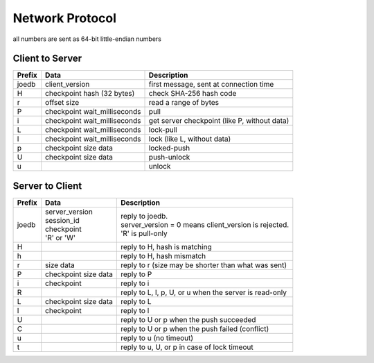 Network Protocol
================

all numbers are sent as 64-bit little-endian numbers

Client to Server
----------------

====== ================= ======================================================
Prefix Data              Description
====== ================= ======================================================
joedb  client_version    first message, sent at connection time
H      checkpoint        check SHA-256 hash code
       hash (32 bytes)
r      offset            read a range of bytes
       size
P      checkpoint        pull
       wait_milliseconds
i      checkpoint        get server checkpoint (like P, without data)
       wait_milliseconds
------ ----------------- ------------------------------------------------------
L      checkpoint        lock-pull
       wait_milliseconds
l      checkpoint        lock (like L, without data)
       wait_milliseconds
p      checkpoint        locked-push
       size
       data
U      checkpoint        push-unlock
       size
       data
u                        unlock
====== ================= ======================================================


Server to Client
----------------

====== ================ ======================================================
Prefix Data             Description
====== ================ ======================================================
joedb  | server_version | reply to joedb.
       | session_id     | server_version = 0 means client_version is rejected.
       | checkpoint     | 'R' is pull-only
       | 'R' or 'W'
H                       reply to H, hash is matching
h                       reply to H, hash mismatch
r      size             reply to r (size may be shorter than what was sent)
       data
P      checkpoint       reply to P
       size
       data
i      checkpoint       reply to i
------ ---------------- ------------------------------------------------------
R                       reply to L, l, p, U, or u when the server is read-only
L      checkpoint       reply to L
       size
       data
l      checkpoint       reply to l
U                       reply to U or p when the push succeeded
C                       reply to U or p when the push failed (conflict)
u                       reply to u (no timeout)
t                       reply to u, U, or p in case of lock timeout
====== ================ ======================================================
